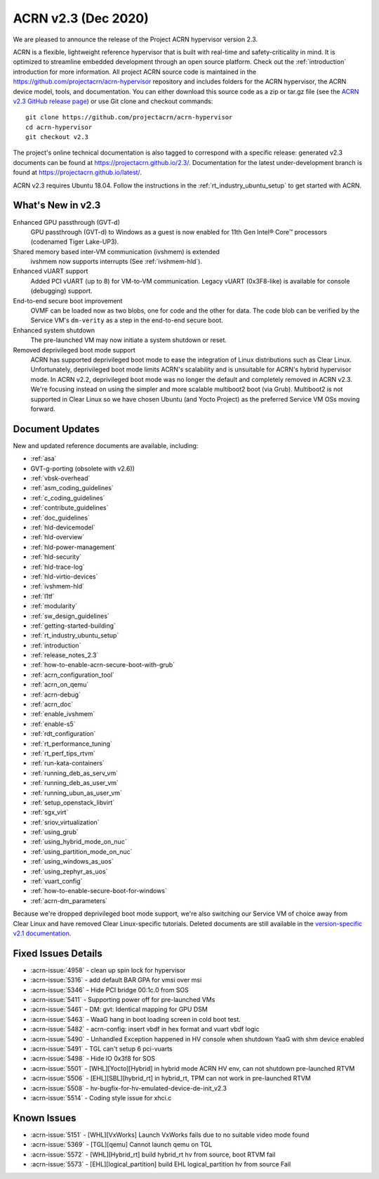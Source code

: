 .. _release_notes_2.3:

ACRN v2.3 (Dec 2020)
####################

We are pleased to announce the release of the Project ACRN
hypervisor version 2.3.

ACRN is a flexible, lightweight reference hypervisor that is built with
real-time and safety-criticality in mind. It is optimized to streamline
embedded development through an open source platform. Check out the
:ref:`introduction` introduction for more information.  All project ACRN
source code is maintained in the
https://github.com/projectacrn/acrn-hypervisor repository and includes
folders for the ACRN hypervisor, the ACRN device model, tools, and
documentation. You can either download this source code as a zip or
tar.gz file (see the `ACRN v2.3 GitHub release page
<https://github.com/projectacrn/acrn-hypervisor/releases/tag/v2.3>`_) or
use Git clone and checkout commands::

   git clone https://github.com/projectacrn/acrn-hypervisor
   cd acrn-hypervisor
   git checkout v2.3

The project's online technical documentation is also tagged to
correspond with a specific release: generated v2.3 documents can be
found at https://projectacrn.github.io/2.3/.  Documentation for the
latest under-development branch is found at
https://projectacrn.github.io/latest/.

ACRN v2.3 requires Ubuntu 18.04.  Follow the instructions in the
:ref:`rt_industry_ubuntu_setup` to get started with ACRN.


What's New in v2.3
******************

Enhanced GPU passthrough (GVT-d)
  GPU passthrough (GVT-d) to Windows as a guest is now enabled for 11th Gen
  Intel® Core™ processors (codenamed Tiger Lake-UP3).

Shared memory based inter-VM communication (ivshmem) is extended
  ivshmem now supports interrupts (See :ref:`ivshmem-hld`).

Enhanced vUART support
  Added PCI vUART (up to 8) for VM-to-VM communication.  Legacy vUART
  (0x3F8-like) is available for console (debugging) support.

End-to-end secure boot improvement
  OVMF can be loaded now as two blobs, one for code and the other for data.
  The code blob can be verified by the Service VM's ``dm-verity`` as
  a step in the end-to-end secure boot.

Enhanced system shutdown
  The pre-launched VM may now initiate a system shutdown or reset.

Removed deprivileged boot mode support
  ACRN has supported deprivileged boot mode to ease the integration of
  Linux distributions such as Clear Linux. Unfortunately, deprivileged boot
  mode limits ACRN's scalability and is unsuitable for ACRN's hybrid
  hypervisor mode. In ACRN v2.2, deprivileged boot mode was no longer the default
  and completely removed in ACRN v2.3. We're focusing instead
  on using the simpler and more scalable multiboot2 boot (via Grub).
  Multiboot2 is not supported in
  Clear Linux so we have chosen Ubuntu (and Yocto Project) as the
  preferred Service VM OSs moving forward.

Document Updates
****************

New and updated reference documents are available, including:

.. rst-class:: rst-columns2

* :ref:`asa`
* GVT-g-porting (obsolete with v2.6))
* :ref:`vbsk-overhead`
* :ref:`asm_coding_guidelines`
* :ref:`c_coding_guidelines`
* :ref:`contribute_guidelines`
* :ref:`doc_guidelines`
* :ref:`hld-devicemodel`
* :ref:`hld-overview`
* :ref:`hld-power-management`
* :ref:`hld-security`
* :ref:`hld-trace-log`
* :ref:`hld-virtio-devices`
* :ref:`ivshmem-hld`
* :ref:`l1tf`
* :ref:`modularity`
* :ref:`sw_design_guidelines`
* :ref:`getting-started-building`
* :ref:`rt_industry_ubuntu_setup`
* :ref:`introduction`
* :ref:`release_notes_2.3`
* :ref:`how-to-enable-acrn-secure-boot-with-grub`
* :ref:`acrn_configuration_tool`
* :ref:`acrn_on_qemu`
* :ref:`acrn-debug`
* :ref:`acrn_doc`
* :ref:`enable_ivshmem`
* :ref:`enable-s5`
* :ref:`rdt_configuration`
* :ref:`rt_performance_tuning`
* :ref:`rt_perf_tips_rtvm`
* :ref:`run-kata-containers`
* :ref:`running_deb_as_serv_vm`
* :ref:`running_deb_as_user_vm`
* :ref:`running_ubun_as_user_vm`
* :ref:`setup_openstack_libvirt`
* :ref:`sgx_virt`
* :ref:`sriov_virtualization`
* :ref:`using_grub`
* :ref:`using_hybrid_mode_on_nuc`
* :ref:`using_partition_mode_on_nuc`
* :ref:`using_windows_as_uos`
* :ref:`using_zephyr_as_uos`
* :ref:`vuart_config`
* :ref:`how-to-enable-secure-boot-for-windows`
* :ref:`acrn-dm_parameters`

Because we're dropped deprivileged boot mode support, we're also
switching our Service VM of choice away from Clear Linux and have
removed Clear Linux-specific tutorials.  Deleted documents are still
available in the `version-specific v2.1 documentation
<https://projectacrn.github.io/v2.1/>`_.


Fixed Issues Details
********************
- :acrn-issue:`4958` - clean up spin lock for hypervisor
- :acrn-issue:`5316` - add default BAR GPA for vmsi over msi
- :acrn-issue:`5346` - Hide PCI bridge 00:1c.0 from SOS
- :acrn-issue:`5411` - Supporting power off for pre-launched VMs
- :acrn-issue:`5461` - DM: gvt: Identical mapping for GPU DSM
- :acrn-issue:`5463` - WaaG hang in boot loading screen in cold boot test.
- :acrn-issue:`5482` - acrn-config: insert vbdf in hex format and vuart vbdf logic
- :acrn-issue:`5490` - Unhandled Exception happened in HV console when shutdown YaaG with shm device enabled
- :acrn-issue:`5491` - TGL can't setup 6 pci-vuarts
- :acrn-issue:`5498` - Hide IO 0x3f8 for SOS
- :acrn-issue:`5501` - [WHL][Yocto][Hybrid] in hybrid mode ACRN HV env, can not shutdown pre-launched RTVM
- :acrn-issue:`5506` - [EHL][SBL][hybrid_rt] in hybrid_rt, TPM can not work in pre-launched RTVM
- :acrn-issue:`5508` - hv-bugfix-for-hv-emulated-device-de-init_v2.3
- :acrn-issue:`5514` - Coding style issue for xhci.c

Known Issues
************
- :acrn-issue:`5151` - [WHL][VxWorks] Launch VxWorks fails due to no suitable video mode found
- :acrn-issue:`5369` - [TGL][qemu] Cannot launch qemu on TGL
- :acrn-issue:`5572` - [WHL][Hybrid_rt] build hybrid_rt hv from source, boot RTVM fail
- :acrn-issue:`5573` - [EHL][logical_partition] build EHL logical_partition hv from source Fail

